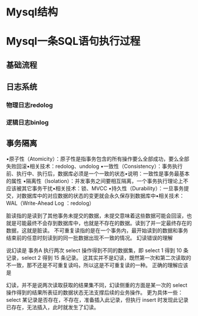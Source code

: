 * Mysql结构

* Mysql一条SQL语句执行过程
** 基础流程

** 日志系统
*** 物理日志redolog
*** 逻辑日志binlog

** 事务隔离
•原子性（Atomicity）：原子性是指事务包含的所有操作要么全部成功，要么全部失败回滚•相关技术：redolog、undolog
•一致性（Consistency）：事务执行前、执行中、执行后，数据库必须是一个一致的状态•说明：一致性是事务最基本的属性
•隔离性（Isolation）：并发事务之间要相互隔离，一个事务执行理论上不应该被其它事务干扰•相关技术：锁、MVCC
•持久性（Durability）：一旦事务提交，对数据库中的对应数据的状态的变更就会永久保存到数据库中•相关技术：WAL（Write-Ahead Log ：redolog）


脏读指的是读到了其他事务未提交的数据，未提交意味着这些数据可能会回滚，也就是可能最终不会存到数据库中，也就是不存在的数据。读到了并一定最终存在的数据，这就是脏读。
不可重复读指的是在一个事务内，最开始读到的数据和事务结束前的任意时刻读到的同一批数据出现不一致的情况。
幻读错误的理解

说幻读是 事务A 执行两次 select 操作得到不同的数据集，即 select 1 得到 10 条记录，select 2 得到 15 条记录。
这其实并不是幻读，既然第一次和第二次读取的不一致，那不还是不可重复读吗，所以这是不可重复读的一种。
正确的理解应该是

幻读，并不是说两次读取获取的结果集不同，幻读侧重的方面是某一次的 select 操作得到的结果所表征的数据状态无法支撑后续的业务操作。
更为具体一些：select 某记录是否存在，不存在，准备插入此记录，但执行 insert 时发现此记录已存在，无法插入，此时就发生了幻读。